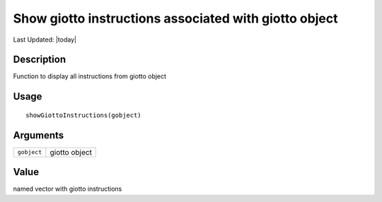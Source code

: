 Show giotto instructions associated with giotto object
------------------------------------------------------

.. link-button:: https://github.com/drieslab/Giotto/tree/suite/R/giotto.R#L307
		:type: url
		:text: View Source Code
		:classes: btn-outline-primary btn-block

Last Updated: |today|

Description
~~~~~~~~~~~

Function to display all instructions from giotto object

Usage
~~~~~

::

   showGiottoInstructions(gobject)

Arguments
~~~~~~~~~

+-----------------------------------+-----------------------------------+
| ``gobject``                       | giotto object                     |
+-----------------------------------+-----------------------------------+

Value
~~~~~

named vector with giotto instructions
